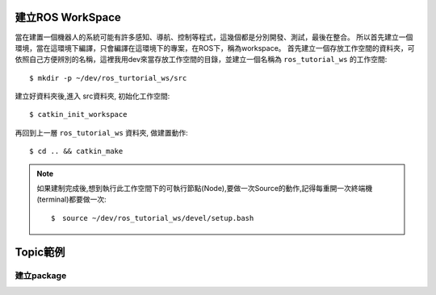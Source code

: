 建立ROS WorkSpace
==================
當在建置一個機器人的系統可能有許多感知、導航、控制等程式，這幾個都是分別開發、測試，最後在整合。
所以首先建立一個環境，當在這環境下編譯，只會編譯在這環境下的專案，在ROS下，稱為workspace。
首先建立一個存放工作空間的資料夾，可依照自己方便辨別的名稱，這裡我用dev來當存放工作空間的目錄，並建立一個名稱為 ``ros_tutorial_ws`` 的工作空間::

	$ mkdir -p ~/dev/ros_turtorial_ws/src

建立好資料夾後,進入 src資料夾, 初始化工作空間::

  $ catkin_init_workspace

再回到上一層 ``ros_tutorial_ws`` 資料夾, 做建置動作::

  $ cd .. && catkin_make

.. note::
  如果建制完成後,想到執行此工作空間下的可執行節點(Node),要做一次Source的動作,記得每重開一次終端機(terminal)都要做一次::

  $　source ~/dev/ros_tutorial_ws/devel/setup.bash


Topic範例
====================



建立package
--------------------







 
